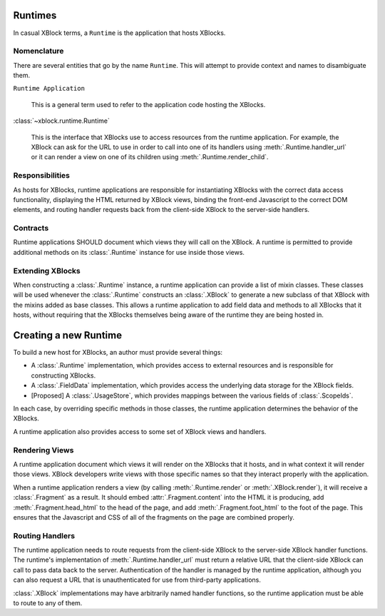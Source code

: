 ========
Runtimes
========

In casual XBlock terms, a ``Runtime`` is the application that hosts XBlocks.

Nomenclature
------------

There are several entities that go by the name ``Runtime``. This will attempt
to provide context and names to disambiguate them.

``Runtime Application``

    This is a general term used to refer to the application code hosting the
    XBlocks.

:class:`~xblock.runtime.Runtime`

    This is the interface that XBlocks use to access resources from the runtime
    application. For example, the XBlock can ask for the URL to use in order to
    call into one of its handlers using :meth:`.Runtime.handler_url` or it can
    render a view on one of its children using :meth:`.Runtime.render_child`.

Responsibilities
----------------

As hosts for XBlocks, runtime applications are responsible for instantiating
XBlocks with the correct data access functionality, displaying the HTML
returned by XBlock views, binding the front-end Javascript to the correct DOM
elements, and routing handler requests back from the client-side XBlock to the
server-side handlers.

Contracts
---------

Runtime applications SHOULD document which views they will call on the XBlock.
A runtime is permitted to provide additional methods on its :class:`.Runtime`
instance for use inside those views.

Extending XBlocks
-----------------

When constructing a :class:`.Runtime` instance, a runtime application can
provide a list of mixin classes. These classes will be used whenever the
:class:`.Runtime` constructs an :class:`.XBlock` to generate a new subclass of
that XBlock with the mixins added as base classes. This allows a runtime
application to add field data and methods to all XBlocks that it hosts, without
requiring that the XBlocks themselves being aware of the runtime they are being
hosted in.


======================
Creating a new Runtime
======================

To build a new host for XBlocks, an author must provide several things:

* A :class:`.Runtime` implementation, which provides access to external
  resources and is responsible for constructing XBlocks.

* A :class:`.FieldData` implementation, which provides access the underlying
  data storage for the XBlock fields.

* [Proposed] A :class:`.UsageStore`, which provides mappings between the
  various fields of :class:`.ScopeIds`.

In each case, by overriding specific methods in those classes, the runtime
application determines the behavior of the XBlocks.

A runtime application also provides access to some set of XBlock views and
handlers.


Rendering Views
---------------

A runtime application document which views it will render on the XBlocks that
it hosts, and in what context it will render those views. XBlock developers
write views with those specific names so that they interact properly with the
application.

When a runtime application renders a view (by calling :meth:`.Runtime.render`
or :meth:`.XBlock.render`), it will receive a :class:`.Fragment` as a result.
It should embed :attr:`.Fragment.content` into the HTML it is producing, add
:meth:`.Fragment.head_html` to the head of the page, and add
:meth:`.Fragment.foot_html` to the foot of the page. This ensures that the 
Javascript and CSS of all of the fragments on the page are combined properly.


Routing Handlers
----------------

The runtime application needs to route requests from the client-side XBlock to
the server-side XBlock handler functions. The runtime's implementation of
:meth:`.Runtime.handler_url` must return a relative URL that the client-side
XBlock can call to pass data back to the server.  Authentication of the handler
is managed by the runtime application, although you can also request a URL that
is unauthenticated for use from third-party applications.

:class:`.XBlock` implementations may have arbitrarily named handler functions,
so the runtime application must be able to route to any of them.
